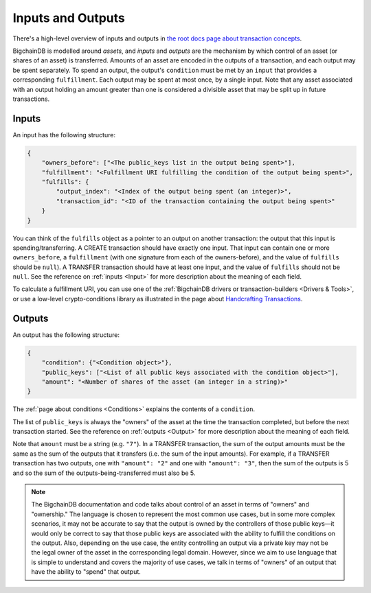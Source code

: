 Inputs and Outputs
==================

There's a high-level overview of inputs and outputs
in `the root docs page about transaction concepts <https://docs.bigchaindb.com/en/latest/transaction-concepts.html>`_.

BigchainDB is modelled around *assets*, and *inputs* and *outputs* are the mechanism by which control of an asset (or shares of an asset) is transferred.
Amounts of an asset are encoded in the outputs of a transaction, and each output may be spent separately. To spend an output, the output's ``condition`` must be met by an ``input`` that provides a corresponding ``fulfillment``. Each output may be spent at most once, by a single input. Note that any asset associated with an output holding an amount greater than one is considered a divisible asset that may be split up in future transactions.


Inputs
------

An input has the following structure:

.. code-block:: json

   {
       "owners_before": ["<The public_keys list in the output being spent>"],
       "fulfillment": "<Fulfillment URI fulfilling the condition of the output being spent>",
       "fulfills": {
           "output_index": "<Index of the output being spent (an integer)>",
           "transaction_id": "<ID of the transaction containing the output being spent>"
       }
   }

You can think of the ``fulfills`` object as a pointer to an output on another transaction: the output that this input is spending/transferring.
A CREATE transaction should have exactly one input. That input can contain one or more ``owners_before``, a ``fulfillment`` (with one signature from each of the owners-before), and the value of ``fulfills`` should be ``null``). A TRANSFER transaction should have at least one input, and the value of ``fulfills`` should not be ``null``.
See the reference on :ref:`inputs <Input>` for more description about the meaning of each field.

To calculate a fulfillment URI, you can use one of the
:ref:`BigchainDB drivers or transaction-builders <Drivers & Tools>`,
or use a low-level crypto-conditions library as illustrated
in the page about `Handcrafting Transactions <https://docs.bigchaindb.com/projects/py-driver/en/latest/handcraft.html>`_.


Outputs
-------

An output has the following structure:

.. code-block:: json

   {
       "condition": {"<Condition object>"},
       "public_keys": ["<List of all public keys associated with the condition object>"],
       "amount": "<Number of shares of the asset (an integer in a string)>"
   }

The :ref:`page about conditions <Conditions>` explains the contents of a ``condition``.

The list of ``public_keys`` is always the "owners" of the asset at the time the transaction completed, but before the next transaction started.
See the reference on :ref:`outputs <Output>` for more description about the meaning of each field.

Note that ``amount`` must be a string (e.g. ``"7"``).
In a TRANSFER transaction, the sum of the output amounts must be the same as the sum of the outputs that it transfers (i.e. the sum of the input amounts). For example, if a TRANSFER transaction has two outputs, one with ``"amount": "2"`` and one with ``"amount": "3"``, then the sum of the outputs is 5 and so the sum of the outputs-being-transferred must also be 5.


.. note::

    The BigchainDB documentation and code talks about control of an asset in terms of "owners" and "ownership." The language is chosen to represent the most common use cases, but in some more complex scenarios, it may not be accurate to say that the output is owned by the controllers of those public keys—it would only be correct to say that those public keys are associated with the ability to fulfill the conditions on the output. Also, depending on the use case, the entity controlling an output via a private key may not be the legal owner of the asset in the corresponding legal domain. However, since we aim to use language that is simple to understand and covers the majority of use cases, we talk in terms of "owners" of an output that have the ability to "spend" that output.
